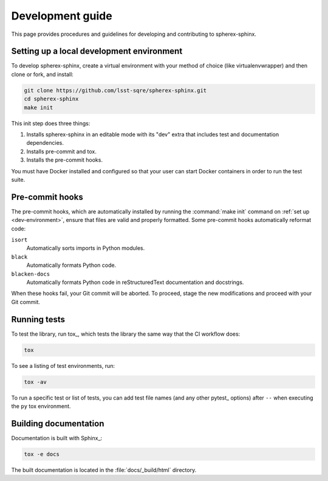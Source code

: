 #################
Development guide
#################

This page provides procedures and guidelines for developing and contributing to spherex-sphinx.

.. _dev-environment:

Setting up a local development environment
==========================================

To develop spherex-sphinx, create a virtual environment with your method of choice (like virtualenvwrapper) and then clone or fork, and install:

.. code-block:: sh

   git clone https://github.com/lsst-sqre/spherex-sphinx.git
   cd spherex-sphinx
   make init

This init step does three things:

1. Installs spherex-sphinx in an editable mode with its "dev" extra that includes test and documentation dependencies.
2. Installs pre-commit and tox.
3. Installs the pre-commit hooks.

You must have Docker installed and configured so that your user can start Docker containers in order to run the test suite.

.. _pre-commit-hooks:

Pre-commit hooks
================

The pre-commit hooks, which are automatically installed by running the :command:`make init` command on :ref:`set up <dev-environment>`, ensure that files are valid and properly formatted.
Some pre-commit hooks automatically reformat code:

``isort``
    Automatically sorts imports in Python modules.

``black``
    Automatically formats Python code.

``blacken-docs``
    Automatically formats Python code in reStructuredText documentation and docstrings.

When these hooks fail, your Git commit will be aborted.
To proceed, stage the new modifications and proceed with your Git commit.

.. _dev-run-tests:

Running tests
=============

To test the library, run tox_, which tests the library the same way that the CI workflow does:

.. code-block:: sh

   tox

To see a listing of test environments, run:

.. code-block:: sh

   tox -av

To run a specific test or list of tests, you can add test file names (and any other pytest_ options) after ``--`` when executing the ``py`` tox environment.

.. _dev-build-docs:

Building documentation
======================

Documentation is built with Sphinx_:


.. code-block:: sh

   tox -e docs

The built documentation is located in the :file:`docs/_build/html` directory.
